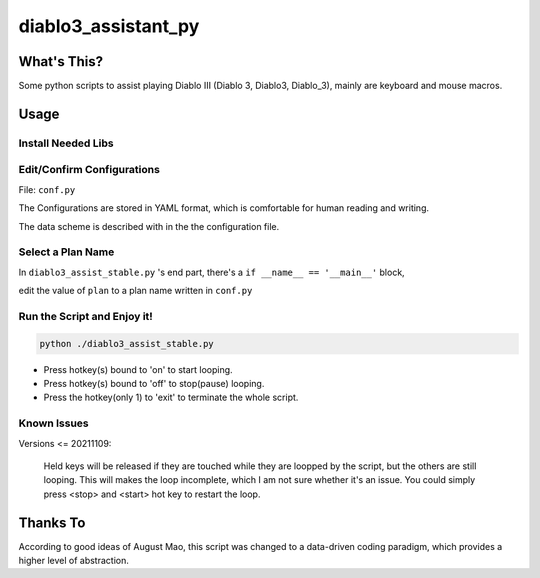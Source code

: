 ====================
diablo3_assistant_py
====================

What's This?
============

Some python scripts to assist playing Diablo III (Diablo 3, Diablo3, Diablo_3), mainly are keyboard and mouse macros.

Usage
======

Install Needed Libs
-------------------

.. code-blocks::

    pip install keyboard
    pip install mouse
    pip install ruamel.yaml

Edit/Confirm Configurations
--------------------------

File: ``conf.py``

The Configurations are stored in YAML format, which is comfortable for human reading and writing.

The data scheme is described with in the the configuration file.

Select a Plan Name
-----------------

In ``diablo3_assist_stable.py`` 's end part, there's a ``if __name__ == '__main__'`` block,

edit the value of ``plan`` to a plan name written in ``conf.py``

Run the Script and Enjoy it!
---------------------------

.. code-block:: shell

    python ./diablo3_assist_stable.py

-   Press hotkey(s) bound to 'on' to start looping.
-   Press hotkey(s) bound to 'off' to stop(pause) looping.
-   Press the hotkey(only 1) to  'exit' to terminate the whole script.

Known Issues
------------

Versions <= 20211109:

    Held keys will be released if they are touched
    while they are loopped by the script, but the others are still looping.
    This will makes the loop incomplete, which I am not sure
    whether it's an issue. You could simply press <stop> and <start> hot key
    to restart the loop.

Thanks To
=========

According to good ideas of August Mao,
this script was changed to a data-driven coding paradigm,
which provides a higher level of abstraction.
